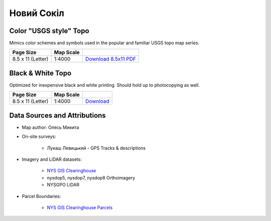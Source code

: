 
Новий Сокіл
===========

Color "USGS style" Topo
-----------------------
Mimics color schemes and symbols used in the popular and familiar USGS topo map
series.

.. image:: ../NovijSokil/rendered/NovijSokil-USGS-8.5x11-thumb.png

.. list-table::
    :header-rows: 1

    *   - Page Size
        - Map Scale
        -
    *   - 8.5 x 11 (Letter)
        - 1:4000
        - `Download 8.5x11 PDF <https://github.com/amykyta3/plast-karto/releases/latest/download/NovijSokil-USGS-8.5x11.pdf>`__


Black & White Topo
------------------
Optimized for inexpensive black and white printing. Should hold up to
photocopying as well.

.. image:: ../NovijSokil/rendered/NovijSokil-greyscale-8.5x11-thumb.png

.. list-table::
    :header-rows: 1

    *   - Page Size
        - Map Scale
        -
    *   - 8.5 x 11 (Letter)
        - 1:4000
        - `Download <https://github.com/amykyta3/plast-karto/releases/latest/download/NovijSokil-greyscale-8.5x11.pdf>`__


Data Sources and Attributions
-----------------------------
* Map author: Олесь Микита
* On-site surveys:

    * Лукаш Левицький - GPS Tracks & descriptions
* Imagery and LiDAR datasets:

    * `NYS GIS Clearinghouse <http://gis.ny.gov>`_
    * nysdop5, nysdop7, nysdop8 Orthoimagery
    * NYSGPO LiDAR

* Parcel Boundaries:

    * `NYS GIS Clearinghouse Parcels <http://gis.ny.gov/parcels/>`_

